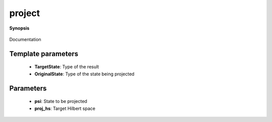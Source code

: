 ..
   Generated automatically by cpp2rst

.. highlight:: c
.. role:: red
.. role:: green
.. role:: param
.. role:: cppbrief


.. _project:

project
=======


**Synopsis**

 .. rst-class:: cppsynopsis

    1. | :cppbrief:`Construct a projection of a state to a Hilbert space`
       | :green:`template<typename TargetState, typename OriginalState>`
       | TargetState :red:`project` (OriginalState const & :param:`psi`, :ref:`hilbert_space <triqs__hilbert_space__hilbert_space>` const & :param:`proj_hs`)

    2. | :cppbrief:`Construct a projection of a state to a Hilbert subspace`
       | :green:`template<typename TargetState, typename OriginalState>`
       | TargetState :red:`project` (OriginalState const & :param:`psi`, :ref:`sub_hilbert_space <triqs__hilbert_space__sub_hilbert_space>` const & :param:`proj_hs`)

Documentation





Template parameters
^^^^^^^^^^^^^^^^^^^

 * **TargetState**: Type of the result

 * **OriginalState**: Type of the state being projected


Parameters
^^^^^^^^^^

 * **psi**: State to be projected

 * **proj_hs**: Target Hilbert space
